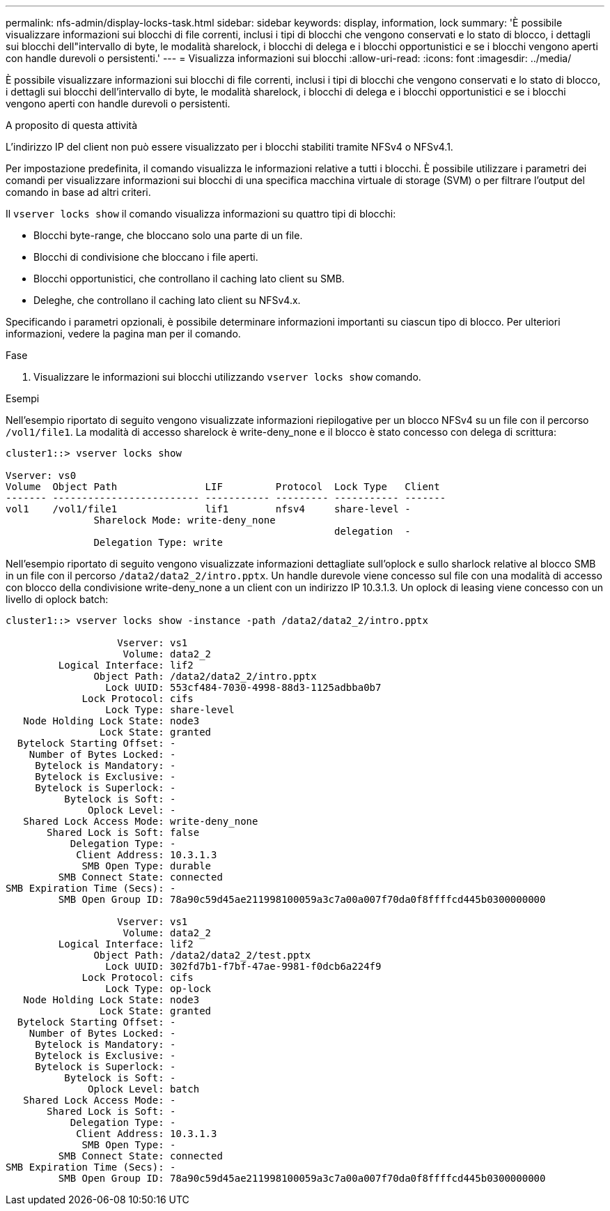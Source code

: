 ---
permalink: nfs-admin/display-locks-task.html 
sidebar: sidebar 
keywords: display, information, lock 
summary: 'È possibile visualizzare informazioni sui blocchi di file correnti, inclusi i tipi di blocchi che vengono conservati e lo stato di blocco, i dettagli sui blocchi dell"intervallo di byte, le modalità sharelock, i blocchi di delega e i blocchi opportunistici e se i blocchi vengono aperti con handle durevoli o persistenti.' 
---
= Visualizza informazioni sui blocchi
:allow-uri-read: 
:icons: font
:imagesdir: ../media/


[role="lead"]
È possibile visualizzare informazioni sui blocchi di file correnti, inclusi i tipi di blocchi che vengono conservati e lo stato di blocco, i dettagli sui blocchi dell'intervallo di byte, le modalità sharelock, i blocchi di delega e i blocchi opportunistici e se i blocchi vengono aperti con handle durevoli o persistenti.

.A proposito di questa attività
L'indirizzo IP del client non può essere visualizzato per i blocchi stabiliti tramite NFSv4 o NFSv4.1.

Per impostazione predefinita, il comando visualizza le informazioni relative a tutti i blocchi. È possibile utilizzare i parametri dei comandi per visualizzare informazioni sui blocchi di una specifica macchina virtuale di storage (SVM) o per filtrare l'output del comando in base ad altri criteri.

Il `vserver locks show` il comando visualizza informazioni su quattro tipi di blocchi:

* Blocchi byte-range, che bloccano solo una parte di un file.
* Blocchi di condivisione che bloccano i file aperti.
* Blocchi opportunistici, che controllano il caching lato client su SMB.
* Deleghe, che controllano il caching lato client su NFSv4.x.


Specificando i parametri opzionali, è possibile determinare informazioni importanti su ciascun tipo di blocco. Per ulteriori informazioni, vedere la pagina man per il comando.

.Fase
. Visualizzare le informazioni sui blocchi utilizzando `vserver locks show` comando.


.Esempi
Nell'esempio riportato di seguito vengono visualizzate informazioni riepilogative per un blocco NFSv4 su un file con il percorso `/vol1/file1`. La modalità di accesso sharelock è write-deny_none e il blocco è stato concesso con delega di scrittura:

[listing]
----
cluster1::> vserver locks show

Vserver: vs0
Volume  Object Path               LIF         Protocol  Lock Type   Client
------- ------------------------- ----------- --------- ----------- -------
vol1    /vol1/file1               lif1        nfsv4     share-level -
               Sharelock Mode: write-deny_none
                                                        delegation  -
               Delegation Type: write
----
Nell'esempio riportato di seguito vengono visualizzate informazioni dettagliate sull'oplock e sullo sharlock relative al blocco SMB in un file con il percorso `/data2/data2_2/intro.pptx`. Un handle durevole viene concesso sul file con una modalità di accesso con blocco della condivisione write-deny_none a un client con un indirizzo IP 10.3.1.3. Un oplock di leasing viene concesso con un livello di oplock batch:

[listing]
----
cluster1::> vserver locks show -instance -path /data2/data2_2/intro.pptx

                   Vserver: vs1
                    Volume: data2_2
         Logical Interface: lif2
               Object Path: /data2/data2_2/intro.pptx
                 Lock UUID: 553cf484-7030-4998-88d3-1125adbba0b7
             Lock Protocol: cifs
                 Lock Type: share-level
   Node Holding Lock State: node3
                Lock State: granted
  Bytelock Starting Offset: -
    Number of Bytes Locked: -
     Bytelock is Mandatory: -
     Bytelock is Exclusive: -
     Bytelock is Superlock: -
          Bytelock is Soft: -
              Oplock Level: -
   Shared Lock Access Mode: write-deny_none
       Shared Lock is Soft: false
           Delegation Type: -
            Client Address: 10.3.1.3
             SMB Open Type: durable
         SMB Connect State: connected
SMB Expiration Time (Secs): -
         SMB Open Group ID: 78a90c59d45ae211998100059a3c7a00a007f70da0f8ffffcd445b0300000000

                   Vserver: vs1
                    Volume: data2_2
         Logical Interface: lif2
               Object Path: /data2/data2_2/test.pptx
                 Lock UUID: 302fd7b1-f7bf-47ae-9981-f0dcb6a224f9
             Lock Protocol: cifs
                 Lock Type: op-lock
   Node Holding Lock State: node3
                Lock State: granted
  Bytelock Starting Offset: -
    Number of Bytes Locked: -
     Bytelock is Mandatory: -
     Bytelock is Exclusive: -
     Bytelock is Superlock: -
          Bytelock is Soft: -
              Oplock Level: batch
   Shared Lock Access Mode: -
       Shared Lock is Soft: -
           Delegation Type: -
            Client Address: 10.3.1.3
             SMB Open Type: -
         SMB Connect State: connected
SMB Expiration Time (Secs): -
         SMB Open Group ID: 78a90c59d45ae211998100059a3c7a00a007f70da0f8ffffcd445b0300000000
----
